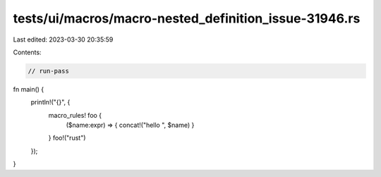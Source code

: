 tests/ui/macros/macro-nested_definition_issue-31946.rs
======================================================

Last edited: 2023-03-30 20:35:59

Contents:

.. code-block:: rs

    // run-pass
fn main() {
    println!("{}", {
        macro_rules! foo {
            ($name:expr) => { concat!("hello ", $name) }
        }
        foo!("rust")
    });
}


